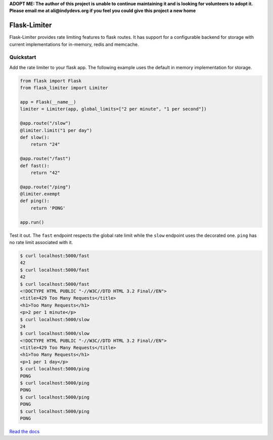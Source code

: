 .. |travis-ci| image:: https://img.shields.io/travis/alisaifee/flask-limiter/master.svg?style=flat-square
    :target: https://travis-ci.org/#!/alisaifee/flask-limiter?branch=master
.. |coveralls| image:: https://img.shields.io/coveralls/alisaifee/flask-limiter/master.svg?style=flat-square
    :target: https://coveralls.io/r/alisaifee/flask-limiter?branch=master
.. |pypi| image:: https://img.shields.io/pypi/v/Flask-Limiter.svg?style=flat-square
    :target: https://pypi.python.org/pypi/Flask-Limiter
.. |license| image:: https://img.shields.io/pypi/l/Flask-Limiter.svg?style=flat-square
    :target: https://pypi.python.org/pypi/Flask-Limiter
.. |landscape| image:: https://landscape.io/github/alisaifee/flask-limiter/master/landscape.svg?style=flat-square
    :target: https://landscape.io/github/alisaifee/flask-limiter/master

**ADOPT ME: The author of this project is unable to continue maintaining it 
and is looking for volunteers to adopt it. Please email me at ali@indydevs.org
if you feel you could give this project a new home**
 
*************
Flask-Limiter
*************
|travis-ci| |coveralls| |landscape| |pypi| |license|

Flask-Limiter provides rate limiting features to flask routes.
It has support for a configurable backend for storage
with current implementations for in-memory, redis and memcache.

Quickstart
===========

Add the rate limiter to your flask app. The following example uses the default
in memory implementation for storage.

.. code-block:: python

   from flask import Flask
   from flask_limiter import Limiter

   app = Flask(__name__)
   limiter = Limiter(app, global_limits=["2 per minute", "1 per second"])

   @app.route("/slow")
   @limiter.limit("1 per day")
   def slow():
       return "24"

   @app.route("/fast")
   def fast():
       return "42"

   @app.route("/ping")
   @limiter.exempt
   def ping():
       return 'PONG'

   app.run()



Test it out. The ``fast`` endpoint respects the global rate limit while the
``slow`` endpoint uses the decorated one. ``ping`` has no rate limit associated
with it.

.. code-block:: bash

    $ curl localhost:5000/fast
    42
    $ curl localhost:5000/fast
    42
    $ curl localhost:5000/fast
    <!DOCTYPE HTML PUBLIC "-//W3C//DTD HTML 3.2 Final//EN">
    <title>429 Too Many Requests</title>
    <h1>Too Many Requests</h1>
    <p>2 per 1 minute</p>
    $ curl localhost:5000/slow
    24
    $ curl localhost:5000/slow
    <!DOCTYPE HTML PUBLIC "-//W3C//DTD HTML 3.2 Final//EN">
    <title>429 Too Many Requests</title>
    <h1>Too Many Requests</h1>
    <p>1 per 1 day</p>
    $ curl localhost:5000/ping
    PONG
    $ curl localhost:5000/ping
    PONG
    $ curl localhost:5000/ping
    PONG
    $ curl localhost:5000/ping
    PONG




`Read the docs <http://flask-limiter.readthedocs.org>`_



